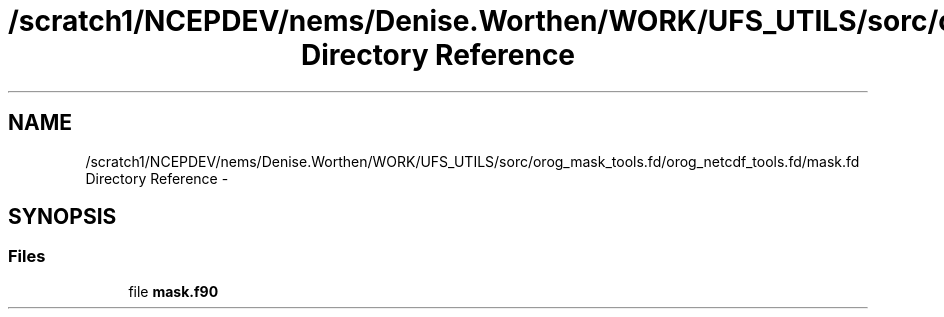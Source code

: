 .TH "/scratch1/NCEPDEV/nems/Denise.Worthen/WORK/UFS_UTILS/sorc/orog_mask_tools.fd/orog_netcdf_tools.fd/mask.fd Directory Reference" 3 "Mon Mar 18 2024" "Version 1.13.0" "orog_mask_tools" \" -*- nroff -*-
.ad l
.nh
.SH NAME
/scratch1/NCEPDEV/nems/Denise.Worthen/WORK/UFS_UTILS/sorc/orog_mask_tools.fd/orog_netcdf_tools.fd/mask.fd Directory Reference \- 
.SH SYNOPSIS
.br
.PP
.SS "Files"

.in +1c
.ti -1c
.RI "file \fBmask\&.f90\fP"
.br
.in -1c
